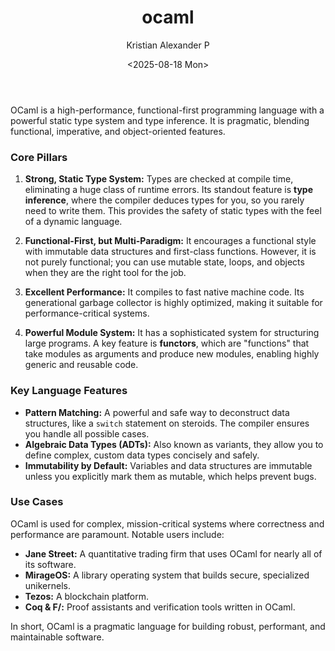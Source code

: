 :PROPERTIES:
:ID:       e15465a3-6866-4732-b1e2-45525e100af9
:END:
#+title: ocaml
#+author: Kristian Alexander P
#+date: <2025-08-18 Mon>
#+description: 
#+hugo_base_dir: ..
#+hugo_section: posts
#+hugo_categories: programming
#+property: header-args :exports both
#+hugo_tags: ocaml

OCaml is a high-performance, functional-first programming language with a powerful static type system and type inference. It is pragmatic, blending functional, imperative, and object-oriented features.

*** Core Pillars

1.  *Strong, Static Type System:*
   Types are checked at compile time, eliminating a huge class of runtime errors. Its standout feature is *type inference*, where the compiler deduces types for you, so you rarely need to write them. This provides the safety of static types with the feel of a dynamic language.

2.  *Functional-First, but Multi-Paradigm:*
   It encourages a functional style with immutable data structures and first-class functions. However, it is not purely functional; you can use mutable state, loops, and objects when they are the right tool for the job.

3.  *Excellent Performance:*
   It compiles to fast native machine code. Its generational garbage collector is highly optimized, making it suitable for performance-critical systems.

4.  *Powerful Module System:*
   It has a sophisticated system for structuring large programs. A key feature is *functors*, which are "functions" that take modules as arguments and produce new modules, enabling highly generic and reusable code.

*** Key Language Features

-   *Pattern Matching:* A powerful and safe way to deconstruct data structures, like a =switch= statement on steroids. The compiler ensures you handle all possible cases.
-   *Algebraic Data Types (ADTs):* Also known as variants, they allow you to define complex, custom data types concisely and safely.
-   *Immutability by Default:* Variables and data structures are immutable unless you explicitly mark them as mutable, which helps prevent bugs.

*** Use Cases

OCaml is used for complex, mission-critical systems where correctness and performance are paramount. Notable users include:
-   *Jane Street:* A quantitative trading firm that uses OCaml for nearly all of its software.
-   *MirageOS:* A library operating system that builds secure, specialized unikernels.
-   *Tezos:* A blockchain platform.
-   *Coq & F/:* Proof assistants and verification tools written in OCaml.

In short, OCaml is a pragmatic language for building robust, performant, and maintainable software.

*** 
